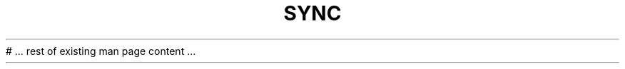 .TH SYNC 1 "$(date +"%B %Y")" "sync 1.0.0" "User Commands"
# ... rest of existing man page content ...
